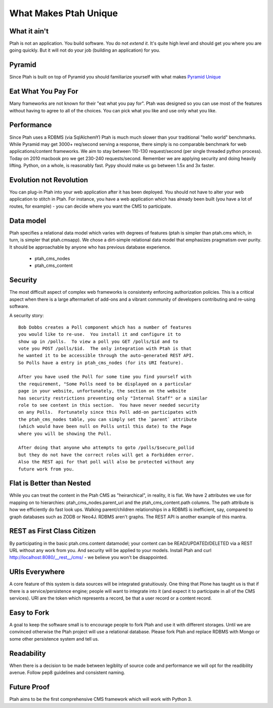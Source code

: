 What Makes Ptah Unique
======================

What it ain't
-------------

Ptah is not an application.  You build software.  You do not *extend it*.
It's quite high level and should get you where you are going quickly. But
it will not do your job (building an application) for you.

Pyramid
-------

Since Ptah is built on top of Pyramid you should familiarize yourself
with what makes `Pyramid Unique <https://docs.pylonsproject.org/projects/pyramid/1.2/narr/introduction.html#what-makes-pyramid-unique>`_

Eat What You Pay For
--------------------

Many frameworks are not known for their "eat what you pay for".  Ptah was
designed so you can use most of the features without having to agree to
all of the choices. You can pick what you like and use only what you like.

Performance
-----------

Since Ptah uses a RDBMS (via SqlAlchemY) Ptah is much much slower than your
traditional "hello world" benchmarks.  While Pyramid may get 3000+ req/second
serving a response, there simply is no comparable benchmark for web
applications/content frameworks.  We aim to stay between 110-130 request/second
(per single threaded python process). Today on 2010 macbook pro we get 230-240
requests/second.  Remember we are applying security and doing heavily lifting.
Python, on a whole, is reasonably fast.  Pypy should make us go between
1.5x and 3x faster.

Evolution not Revolution
------------------------

You can plug-in Ptah into your web application after it has been
deployed.  You should not have to alter your web application to
stitch in Ptah.  For instance, you have a web application which
has already been built (you have a lot of routes, for example) - you
can decide where you want the CMS to participate.

Data model
----------

Ptah specifies a relational data model which varies with degrees of
features (ptah is simpler than ptah.cms which, in turn, is simpler
that ptah.cmsapp).  We chose a dirt-simple relational data model that
emphasizes pragmatism over purity.  It should be approachable by
anyone who has previous database experience.

  - ptah_cms_nodes

  - ptah_cms_content

Security
--------
The most difficult aspect of complex web frameworks is consistenty enforcing
authorization policies.  This is a critical aspect when there is a large
aftermarket of add-ons and a vibrant community of developers contributing
and re-using software.

A security story::

      Bob Dobbs creates a Poll component which has a number of features
      you would like to re-use.  You install it and configure it to
      show up in /polls.  To view a poll you GET /polls/$id and to
      vote you POST /polls/$id.  The only integration with Ptah is that
      he wanted it to be accessible through the auto-generated REST API.
      So Polls have a entry in ptah_cms_nodes (for its URI feature).

      After you have used the Poll for some time you find yourself with
      the requirement, "Some Polls need to be displayed on a particular
      page in your website, unfortunately, the section on the website
      has security restrictions preventing only "Internal Staff" or a similar
      role to see content in this section.  You have never needed security
      on any Polls.  Fortunately since this Poll add-on participates with
      the ptah_cms_nodes table, you can simply set the `parent` attribute
      (which would have been null on Polls until this date) to the Page
      where you will be showing the Poll.

      After doing that anyone who attempts to goto /polls/$secure_pollid
      but they do not have the correct roles will get a Forbidden error.
      Also the REST api for that poll will also be protected without any
      future work from you.

Flat is Better than Nested
--------------------------
While you can treat the content in the Ptah CMS as "heirarchical", in reality,
it is flat.  We have 2 attributes we use for mapping on to hierarchies:
ptah_cms_nodes.parent_uri and the ptah_cms_content.path columns.  The path
attribute is how we efficiently do fast look ups.  Walking parent/children
relationships in a RDBMS is inefficient, say, compared to graph databases such
as ZODB or Neo4J. RDBMS aren't graphs.  The REST API is another example of this
mantra.

REST as First Class Citizen
---------------------------

By participating in the basic ptah.cms.content datamodel; your content can be
READ/UPDATED/DELETED via a REST URL without any work from you.  And security
will be applied to your models.  Install Ptah and curl
http://localhost:8080/__rest__/cms/ - we believe you won't be disappointed.

URIs Everywhere
---------------

A core feature of this system is data sources will be integrated gratuitiously.
One thing that Plone has taught us is that if there is a service/persistence
engine; people will want to integrate into it (and expect it to participate
in all of the CMS services).  URI are the token which represents a record,
be that a user record or a content record.

Easy to Fork
------------

A goal to keep the software small is to encourage people to fork Ptah and
use it with different storages.  Until we are convinced otherwise the Ptah
project will use a relational database.  Please fork Ptah and replace
RDBMS with Mongo or some other persistence system and tell us.

Readability
-----------

When there is a decision to be made between legiblity of source code and
performance we will opt for the readibility avenue.  Follow pep8 guidelines and
consistent naming.

Future Proof
------------

Ptah aims to be the first comprehensive CMS framework which will work with
Python 3.